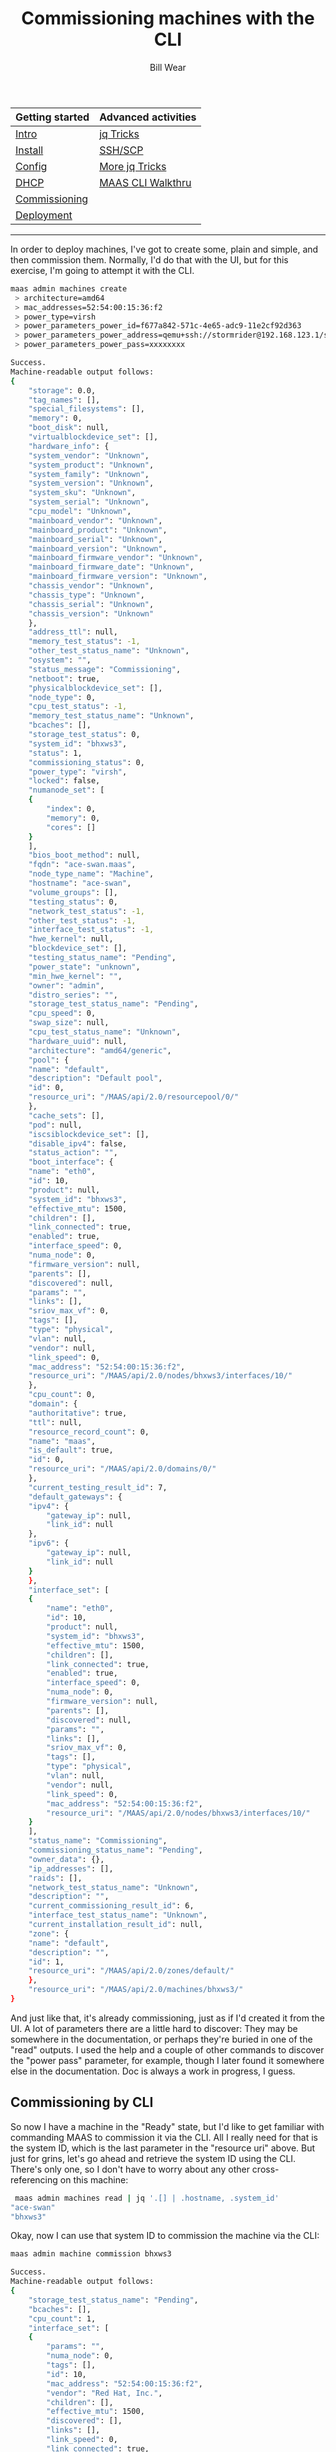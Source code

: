#+TITLE: Commissioning machines with the CLI
#+AUTHOR: Bill Wear
#+EMAIL: wowear@protonmail.com
#+HTML_HEAD:     <link rel="stylesheet" href="https://stormrider.io/css/stylesheet.css" type="text/css">

| Getting started | Advanced activities |
|-----------------+---------------------|
| [[https://stormrider.io/maas-section.html][Intro]]           | [[https://stormrider.io/maas-cli-6.html][jq Tricks]]           |
| [[https://stormrider.io/maas-cli-1.html][Install]]         | [[https://stormrider.io/maas-cli-7.html][SSH/SCP]]             |
| [[https://stormrider.io/maas-cli-2.html][Config]]          | [[https://stormrider.io/maas-cli-8.html][More jq Tricks]]      |
| [[https://stormrider.io/maas-cli-3.html][DHCP]]            | [[https://stormrider.io/maas-cli-9.html][MAAS CLI Walkthru]]   |
| [[https://stormrider.io/maas-cli-4.html][Commissioning]]   |                     |
| [[https://stormrider.io/maas-cli-5.html][Deployment]]      |                     |
-------

In order to deploy machines, I've got to create some, plain and simple, and then commission them.  Normally, I'd do that with the UI, but for this exercise, I'm going to attempt it with the CLI.

#+BEGIN_SRC bash
 maas admin machines create
  > architecture=amd64
  > mac_addresses=52:54:00:15:36:f2
  > power_type=virsh
  > power_parameters_power_id=f677a842-571c-4e65-adc9-11e2cf92d363
  > power_parameters_power_address=qemu+ssh://stormrider@192.168.123.1/system
  > power_parameters_power_pass=xxxxxxxx

#+END_SRC

#+BEGIN_SRC bash
Success.
Machine-readable output follows:
{
    "storage": 0.0,
    "tag_names": [],
    "special_filesystems": [],
    "memory": 0,
    "boot_disk": null,
    "virtualblockdevice_set": [],
    "hardware_info": {
	"system_vendor": "Unknown",
	"system_product": "Unknown",
	"system_family": "Unknown",
	"system_version": "Unknown",
	"system_sku": "Unknown",
	"system_serial": "Unknown",
	"cpu_model": "Unknown",
	"mainboard_vendor": "Unknown",
	"mainboard_product": "Unknown",
	"mainboard_serial": "Unknown",
	"mainboard_version": "Unknown",
	"mainboard_firmware_vendor": "Unknown",
	"mainboard_firmware_date": "Unknown",
	"mainboard_firmware_version": "Unknown",
	"chassis_vendor": "Unknown",
	"chassis_type": "Unknown",
	"chassis_serial": "Unknown",
	"chassis_version": "Unknown"
    },
    "address_ttl": null,
    "memory_test_status": -1,
    "other_test_status_name": "Unknown",
    "osystem": "",
    "status_message": "Commissioning",
    "netboot": true,
    "physicalblockdevice_set": [],
    "node_type": 0,
    "cpu_test_status": -1,
    "memory_test_status_name": "Unknown",
    "bcaches": [],
    "storage_test_status": 0,
    "system_id": "bhxws3",
    "status": 1,
    "commissioning_status": 0,
    "power_type": "virsh",
    "locked": false,
    "numanode_set": [
	{
	    "index": 0,
	    "memory": 0,
	    "cores": []
	}
    ],
    "bios_boot_method": null,
    "fqdn": "ace-swan.maas",
    "node_type_name": "Machine",
    "hostname": "ace-swan",
    "volume_groups": [],
    "testing_status": 0,
    "network_test_status": -1,
    "other_test_status": -1,
    "interface_test_status": -1,
    "hwe_kernel": null,
    "blockdevice_set": [],
    "testing_status_name": "Pending",
    "power_state": "unknown",
    "min_hwe_kernel": "",
    "owner": "admin",
    "distro_series": "",
    "storage_test_status_name": "Pending",
    "cpu_speed": 0,
    "swap_size": null,
    "cpu_test_status_name": "Unknown",
    "hardware_uuid": null,
    "architecture": "amd64/generic",
    "pool": {
	"name": "default",
	"description": "Default pool",
	"id": 0,
	"resource_uri": "/MAAS/api/2.0/resourcepool/0/"
    },
    "cache_sets": [],
    "pod": null,
    "iscsiblockdevice_set": [],
    "disable_ipv4": false,
    "status_action": "",
    "boot_interface": {
	"name": "eth0",
	"id": 10,
	"product": null,
	"system_id": "bhxws3",
	"effective_mtu": 1500,
	"children": [],
	"link_connected": true,
	"enabled": true,
	"interface_speed": 0,
	"numa_node": 0,
	"firmware_version": null,
	"parents": [],
	"discovered": null,
	"params": "",
	"links": [],
	"sriov_max_vf": 0,
	"tags": [],
	"type": "physical",
	"vlan": null,
	"vendor": null,
	"link_speed": 0,
	"mac_address": "52:54:00:15:36:f2",
	"resource_uri": "/MAAS/api/2.0/nodes/bhxws3/interfaces/10/"
    },
    "cpu_count": 0,
    "domain": {
	"authoritative": true,
	"ttl": null,
	"resource_record_count": 0,
	"name": "maas",
	"is_default": true,
	"id": 0,
	"resource_uri": "/MAAS/api/2.0/domains/0/"
    },
    "current_testing_result_id": 7,
    "default_gateways": {
	"ipv4": {
	    "gateway_ip": null,
	    "link_id": null
	},
	"ipv6": {
	    "gateway_ip": null,
	    "link_id": null
	}
    },
    "interface_set": [
	{
	    "name": "eth0",
	    "id": 10,
	    "product": null,
	    "system_id": "bhxws3",
	    "effective_mtu": 1500,
	    "children": [],
	    "link_connected": true,
	    "enabled": true,
	    "interface_speed": 0,
	    "numa_node": 0,
	    "firmware_version": null,
	    "parents": [],
	    "discovered": null,
	    "params": "",
	    "links": [],
	    "sriov_max_vf": 0,
	    "tags": [],
	    "type": "physical",
	    "vlan": null,
	    "vendor": null,
	    "link_speed": 0,
	    "mac_address": "52:54:00:15:36:f2",
	    "resource_uri": "/MAAS/api/2.0/nodes/bhxws3/interfaces/10/"
	}
    ],
    "status_name": "Commissioning",
    "commissioning_status_name": "Pending",
    "owner_data": {},
    "ip_addresses": [],
    "raids": [],
    "network_test_status_name": "Unknown",
    "description": "",
    "current_commissioning_result_id": 6,
    "interface_test_status_name": "Unknown",
    "current_installation_result_id": null,
    "zone": {
	"name": "default",
	"description": "",
	"id": 1,
	"resource_uri": "/MAAS/api/2.0/zones/default/"
    },
    "resource_uri": "/MAAS/api/2.0/machines/bhxws3/"
}
#+END_SRC

And just like that, it's already commissioning, just as if I'd created it from the UI.  A lot of parameters there are a little hard to discover: They may be somewhere in the documentation, or perhaps they're buried in one of the "read" outputs.  I used the help and a couple of other commands to discover the "power pass" parameter, for example, though I later found it somewhere else in the documentation.  Doc is always a work in progress, I guess.

** Commissioning by CLI

So now I have a machine in the "Ready" state, but I'd like to get familiar with commanding MAAS to commission it via the CLI.  All I really need for that is the system ID, which is the last parameter in the "resource uri" above.  But just for grins, let's go ahead and retrieve the system ID using the CLI.  There's only one, so I don't have to worry about any other cross-referencing on this machine:

#+BEGIN_SRC bash
 maas admin machines read | jq '.[] | .hostname, .system_id'
"ace-swan"
"bhxws3"
#+END_SRC

Okay, now I can use that system ID to commission the machine via the CLI:

#+BEGIN_SRC bash
 maas admin machine commission bhxws3
#+END_SRC

#+BEGIN_SRC bash
Success.
Machine-readable output follows:
{
    "storage_test_status_name": "Pending",
    "bcaches": [],
    "cpu_count": 1,
    "interface_set": [
	{
	    "params": "",
	    "numa_node": 0,
	    "tags": [],
	    "id": 10,
	    "mac_address": "52:54:00:15:36:f2",
	    "vendor": "Red Hat, Inc.",
	    "children": [],
	    "effective_mtu": 1500,
	    "discovered": [],
	    "links": [],
	    "link_speed": 0,
	    "link_connected": true,
	    "system_id": "bhxws3",
	    "enabled": true,
	    "interface_speed": 0,
	    "firmware_version": null,
	    "name": "ens3",
	    "sriov_max_vf": 0,
	    "product": null,
	    "vlan": {
		"vid": 0,
		"mtu": 1500,
		"dhcp_on": true,
		"external_dhcp": null,
		"relay_vlan": null,
		"fabric": "fabric-2",
		"primary_rack": "8dwnne",
		"name": "untagged",
		"id": 5003,
		"space": "undefined",
		"secondary_rack": null,
		"fabric_id": 2,
		"resource_uri": "/MAAS/api/2.0/vlans/5003/"
	    },
	    "parents": [],
	    "type": "physical",
	    "resource_uri": "/MAAS/api/2.0/nodes/bhxws3/interfaces/10/"
	}
    ],
    "network_test_status_name": "Unknown",
    "numanode_set": [
	{
	    "index": 0,
	    "memory": 985,
	    "cores": [
		0
	    ]
	}
    ],
    "locked": false,
    "hardware_uuid": "F677A842-571C-4E65-ADC9-11E2CF92D363",
    "default_gateways": {
	"ipv4": {
	    "gateway_ip": null,
	    "link_id": null
	},
	"ipv6": {
	    "gateway_ip": null,
	    "link_id": null
	}
    },
    "status_action": "",
    "status_message": "Commissioning",
    "cpu_test_status_name": "Unknown",
    "memory_test_status": -1,
    "virtualblockdevice_set": [],
    "pool": {
	"name": "default",
	"description": "Default pool",
	"id": 0,
	"resource_uri": "/MAAS/api/2.0/resourcepool/0/"
    },
    "current_testing_result_id": 9,
    "current_installation_result_id": null,
    "netboot": true,
    "description": "",
    "special_filesystems": [],
    "testing_status": 0,
    "memory": 1024,
    "current_commissioning_result_id": 8,
    "storage": 5368.70912,
    "commissioning_status": 0,
    "cpu_test_status": -1,
    "tag_names": [
	"virtual"
    ],
    "memory_test_status_name": "Unknown",
    "swap_size": null,
    "status_name": "Commissioning",
    "other_test_status": -1,
    "pod": null,
    "storage_test_status": 0,
    "blockdevice_set": [
	{
	    "id_path": "/dev/disk/by-id/ata-QEMU_HARDDISK_QM00001",
	    "size": 5368709120,
	    "block_size": 512,
	    "tags": [
		"ssd"
	    ],
	    "serial": "QM00001",
	    "uuid": null,
	    "numa_node": 0,
	    "available_size": 5368709120,
	    "id": 3,
	    "partition_table_type": null,
	    "model": "QEMU HARDDISK",
	    "path": "/dev/disk/by-dname/sda",
	    "storage_pool": null,
	    "used_for": "Unused",
	    "filesystem": null,
	    "system_id": "bhxws3",
	    "used_size": 0,
	    "partitions": [],
	    "name": "sda",
	    "type": "physical",
	    "resource_uri": "/MAAS/api/2.0/nodes/bhxws3/blockdevices/3/"
	}
    ],
    "other_test_status_name": "Unknown",
    "distro_series": "",
    "testing_status_name": "Pending",
    "ip_addresses": [],
    "address_ttl": null,
    "system_id": "bhxws3",
    "physicalblockdevice_set": [
	{
	    "firmware_version": "2.5+",
	    "serial": "QM00001",
	    "uuid": null,
	    "numa_node": 0,
	    "available_size": 5368709120,
	    "size": 5368709120,
	    "tags": [
		"ssd"
	    ],
	    "id": 3,
	    "partition_table_type": null,
	    "id_path": "/dev/disk/by-id/ata-QEMU_HARDDISK_QM00001",
	    "model": "QEMU HARDDISK",
	    "path": "/dev/disk/by-dname/sda",
	    "storage_pool": null,
	    "used_for": "Unused",
	    "filesystem": null,
	    "system_id": "bhxws3",
	    "used_size": 0,
	    "partitions": [],
	    "name": "sda",
	    "block_size": 512,
	    "type": "physical",
	    "resource_uri": "/MAAS/api/2.0/nodes/bhxws3/blockdevices/3/"
	}
    ],
    "fqdn": "ace-swan.maas",
    "osystem": "",
    "domain": {
	"authoritative": true,
	"ttl": null,
	"resource_record_count": 0,
	"name": "maas",
	"id": 0,
	"is_default": true,
	"resource_uri": "/MAAS/api/2.0/domains/0/"
    },
    "boot_interface": {
	"params": "",
	"numa_node": 0,
	"tags": [],
	"id": 10,
	"mac_address": "52:54:00:15:36:f2",
	"vendor": "Red Hat, Inc.",
	"children": [],
	"effective_mtu": 1500,
	"discovered": [],
	"links": [],
	"link_speed": 0,
	"link_connected": true,
	"system_id": "bhxws3",
	"enabled": true,
	"interface_speed": 0,
	"firmware_version": null,
	"name": "ens3",
	"sriov_max_vf": 0,
	"product": null,
	"vlan": {
	    "vid": 0,
	    "mtu": 1500,
	    "dhcp_on": true,
	    "external_dhcp": null,
	    "relay_vlan": null,
	    "fabric": "fabric-2",
	    "primary_rack": "8dwnne",
	    "name": "untagged",
	    "id": 5003,
	    "space": "undefined",
	    "secondary_rack": null,
	    "fabric_id": 2,
	    "resource_uri": "/MAAS/api/2.0/vlans/5003/"
	},
	"parents": [],
	"type": "physical",
	"resource_uri": "/MAAS/api/2.0/nodes/bhxws3/interfaces/10/"
    },
    "hostname": "ace-swan",
    "network_test_status": -1,
    "min_hwe_kernel": "",
    "power_state": "off",
    "interface_test_status_name": "Unknown",
    "owner_data": {},
    "volume_groups": [],
    "power_type": "virsh",
    "node_type": 0,
    "owner": "admin",
    "cache_sets": [],
    "architecture": "amd64/generic",
    "hwe_kernel": null,
    "zone": {
	"name": "default",
	"description": "",
	"id": 1,
	"resource_uri": "/MAAS/api/2.0/zones/default/"
    },
    "disable_ipv4": false,
    "boot_disk": {
	"firmware_version": "2.5+",
	"serial": "QM00001",
	"uuid": null,
	"numa_node": 0,
	"available_size": 5368709120,
	"size": 5368709120,
	"tags": [
	    "ssd"
	],
	"id": 3,
	"partition_table_type": null,
	"id_path": "/dev/disk/by-id/ata-QEMU_HARDDISK_QM00001",
	"model": "QEMU HARDDISK",
	"path": "/dev/disk/by-dname/sda",
	"storage_pool": null,
	"used_for": "Unused",
	"filesystem": null,
	"system_id": "bhxws3",
	"used_size": 0,
	"partitions": [],
	"name": "sda",
	"block_size": 512,
	"type": "physical",
	"resource_uri": "/MAAS/api/2.0/nodes/bhxws3/blockdevices/3/"
    },
    "status": 1,
    "iscsiblockdevice_set": [],
    "raids": [],
    "node_type_name": "Machine",
    "hardware_info": {
	"system_vendor": "QEMU",
	"system_product": "Standard PC (i440FX + PIIX, 1996)",
	"system_family": "Unknown",
	"system_version": "pc-i440fx-focal",
	"system_sku": "Unknown",
	"system_serial": "Unknown",
	"cpu_model": "Intel Core Processor (Skylake, IBRS)",
	"mainboard_vendor": "Unknown",
	"mainboard_product": "Unknown",
	"mainboard_serial": "Unknown",
	"mainboard_version": "Unknown",
	"mainboard_firmware_vendor": "SeaBIOS",
	"mainboard_firmware_date": "04/01/2014",
	"mainboard_firmware_version": "1.13.0-1ubuntu1",
	"chassis_vendor": "QEMU",
	"chassis_type": "Other",
	"chassis_serial": "Unknown",
	"chassis_version": "pc-i440fx-focal"
    },
    "commissioning_status_name": "Pending",
    "bios_boot_method": "pxe",
    "interface_test_status": -1,
    "cpu_speed": 0,
    "resource_uri": "/MAAS/api/2.0/machines/bhxws3/"
}
#+END_SRC

And that's it, it's that easy. It takes a minute to get all the parameters together to create a new machine, but it doesn't seem that difficult to me.  I guess now it's time to [[https://stormrider.io/maas-cli-5.html][acquire and deploy]] my commissioned machine.
